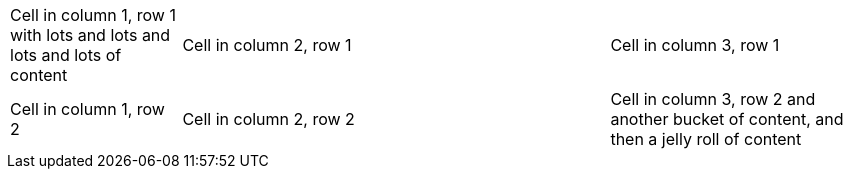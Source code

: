 [cols=".<2,.^5,^.>3"]
|===
|Cell in column 1, row 1 with lots and lots and lots and lots of content
|Cell in column 2, row 1
|Cell in column 3, row 1

|Cell in column 1, row 2
|Cell in column 2, row 2
|Cell in column 3, row 2 and another bucket of content, and then a jelly roll of content
|===